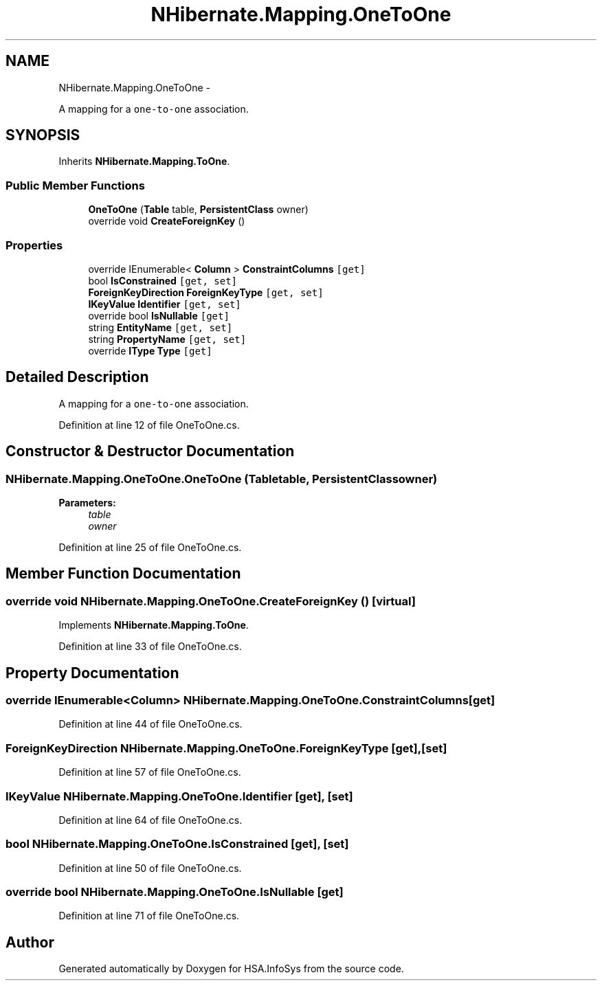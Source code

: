 .TH "NHibernate.Mapping.OneToOne" 3 "Fri Jul 5 2013" "Version 1.0" "HSA.InfoSys" \" -*- nroff -*-
.ad l
.nh
.SH NAME
NHibernate.Mapping.OneToOne \- 
.PP
A mapping for a \fCone-to-one\fP association\&.  

.SH SYNOPSIS
.br
.PP
.PP
Inherits \fBNHibernate\&.Mapping\&.ToOne\fP\&.
.SS "Public Member Functions"

.in +1c
.ti -1c
.RI "\fBOneToOne\fP (\fBTable\fP table, \fBPersistentClass\fP owner)"
.br
.ti -1c
.RI "override void \fBCreateForeignKey\fP ()"
.br
.in -1c
.SS "Properties"

.in +1c
.ti -1c
.RI "override IEnumerable< \fBColumn\fP > \fBConstraintColumns\fP\fC [get]\fP"
.br
.ti -1c
.RI "bool \fBIsConstrained\fP\fC [get, set]\fP"
.br
.ti -1c
.RI "\fBForeignKeyDirection\fP \fBForeignKeyType\fP\fC [get, set]\fP"
.br
.ti -1c
.RI "\fBIKeyValue\fP \fBIdentifier\fP\fC [get, set]\fP"
.br
.ti -1c
.RI "override bool \fBIsNullable\fP\fC [get]\fP"
.br
.ti -1c
.RI "string \fBEntityName\fP\fC [get, set]\fP"
.br
.ti -1c
.RI "string \fBPropertyName\fP\fC [get, set]\fP"
.br
.ti -1c
.RI "override \fBIType\fP \fBType\fP\fC [get]\fP"
.br
.in -1c
.SH "Detailed Description"
.PP 
A mapping for a \fCone-to-one\fP association\&. 


.PP
Definition at line 12 of file OneToOne\&.cs\&.
.SH "Constructor & Destructor Documentation"
.PP 
.SS "NHibernate\&.Mapping\&.OneToOne\&.OneToOne (\fBTable\fPtable, \fBPersistentClass\fPowner)"

.PP

.PP
\fBParameters:\fP
.RS 4
\fItable\fP 
.br
\fIowner\fP 
.RE
.PP

.PP
Definition at line 25 of file OneToOne\&.cs\&.
.SH "Member Function Documentation"
.PP 
.SS "override void NHibernate\&.Mapping\&.OneToOne\&.CreateForeignKey ()\fC [virtual]\fP"

.PP

.PP
Implements \fBNHibernate\&.Mapping\&.ToOne\fP\&.
.PP
Definition at line 33 of file OneToOne\&.cs\&.
.SH "Property Documentation"
.PP 
.SS "override IEnumerable<\fBColumn\fP> NHibernate\&.Mapping\&.OneToOne\&.ConstraintColumns\fC [get]\fP"

.PP

.PP
Definition at line 44 of file OneToOne\&.cs\&.
.SS "\fBForeignKeyDirection\fP NHibernate\&.Mapping\&.OneToOne\&.ForeignKeyType\fC [get]\fP, \fC [set]\fP"

.PP

.PP
Definition at line 57 of file OneToOne\&.cs\&.
.SS "\fBIKeyValue\fP NHibernate\&.Mapping\&.OneToOne\&.Identifier\fC [get]\fP, \fC [set]\fP"

.PP

.PP
Definition at line 64 of file OneToOne\&.cs\&.
.SS "bool NHibernate\&.Mapping\&.OneToOne\&.IsConstrained\fC [get]\fP, \fC [set]\fP"

.PP

.PP
Definition at line 50 of file OneToOne\&.cs\&.
.SS "override bool NHibernate\&.Mapping\&.OneToOne\&.IsNullable\fC [get]\fP"

.PP

.PP
Definition at line 71 of file OneToOne\&.cs\&.

.SH "Author"
.PP 
Generated automatically by Doxygen for HSA\&.InfoSys from the source code\&.
